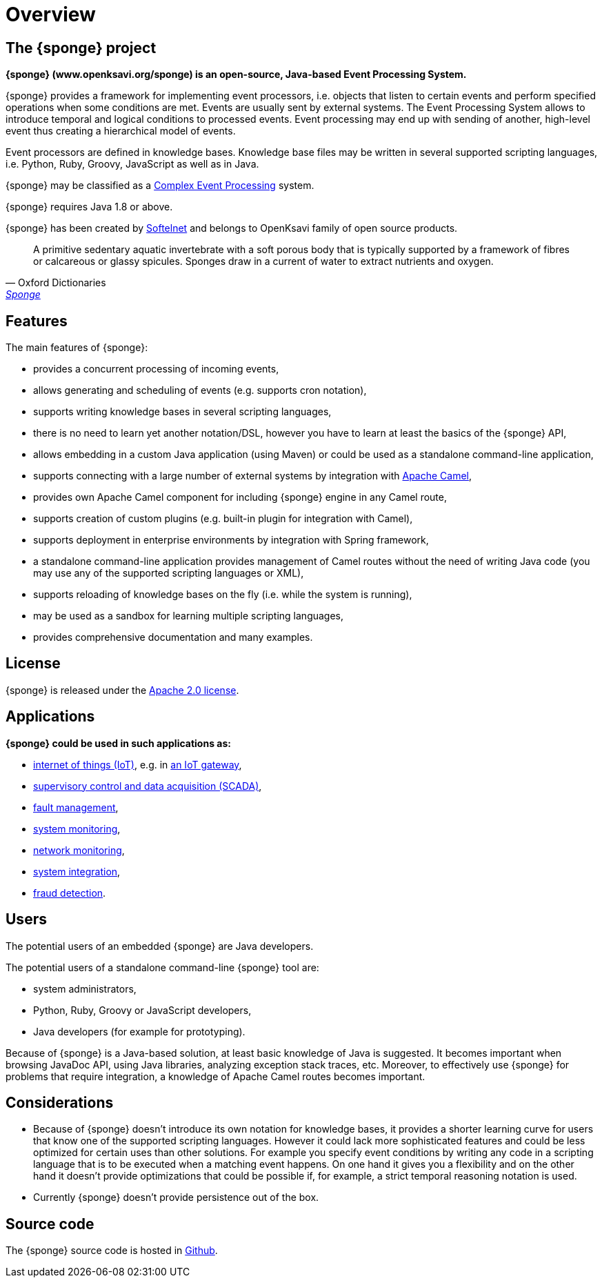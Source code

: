 = Overview

== The {sponge} project
*{sponge} (www.openksavi.org/sponge) is an open-source, Java-based Event Processing System.*

{sponge} provides a framework for implementing event processors, i.e. objects that listen to certain events and perform specified operations when some conditions are met. Events are usually sent by external systems. The Event Processing System allows to introduce temporal and logical conditions to processed events. Event processing may end up with sending of another, high-level event thus creating a hierarchical model of events.

Event processors are defined in knowledge bases. Knowledge base files may be written in several supported scripting languages, i.e. Python, Ruby, Groovy, JavaScript as well as in Java.

{sponge} may be classified as a https://en.wikipedia.org/wiki/Complex_event_processing[Complex Event Processing^] system.

{sponge} requires Java 1.8 or above.

{sponge} has been created by http://www.softelnet.com[Softelnet^] and belongs to OpenKsavi family of open source products.

[quote, Oxford Dictionaries, 'https://en.oxforddictionaries.com/definition/sponge[Sponge^]']
____
A primitive sedentary aquatic invertebrate with a soft porous body that is typically supported by a framework of fibres or calcareous or glassy spicules. Sponges draw in a current of water to extract nutrients and oxygen.
____

== Features
The main features of {sponge}:

* provides a concurrent processing of incoming events,
* allows generating and scheduling of events (e.g. supports cron notation),
* supports writing knowledge bases in several scripting languages,
* there is no need to learn yet another notation/DSL, however you have to learn at least the basics of the {sponge} API,
* allows embedding in a custom Java application (using Maven) or could be used as a standalone command-line application,
* supports connecting with a large number of external systems by integration with http://camel.apache.org[Apache Camel^],
* provides own Apache Camel component for including {sponge} engine in any Camel route,
* supports creation of custom plugins (e.g. built-in plugin for integration with Camel),
* supports deployment in enterprise environments by integration with Spring framework,
* a standalone command-line application provides management of Camel routes without the need of writing Java code (you may use any of the supported scripting languages or XML),
* supports reloading of knowledge bases on the fly (i.e. while the system is running),
* may be used as a sandbox for learning multiple scripting languages,
* provides comprehensive documentation and many examples.

== License
{sponge} is released under the https://www.apache.org/licenses/LICENSE-2.0[Apache 2.0 license^].

== Applications
*{sponge} could be used in such applications as:*

* https://en.wikipedia.org/wiki/Internet_of_things[internet of things (IoT)^], e.g. in https://en.wikipedia.org/wiki/Gateway_(telecommunications)#IoT_Modular_Gateway[an IoT gateway^],
* https://en.wikipedia.org/wiki/SCADA[supervisory control and data acquisition (SCADA)^],
* https://en.wikipedia.org/wiki/Fault_management[fault management^],
* https://en.wikipedia.org/wiki/System_monitoring[system monitoring^],
* https://en.wikipedia.org/wiki/Network_monitoring[network monitoring^],
* https://en.wikipedia.org/wiki/System_integration[system integration^],
* https://en.wikipedia.org/wiki/Data_analysis_techniques_for_fraud_detection[fraud detection^].

== Users
The potential users of an embedded {sponge} are Java developers.

The potential users of a standalone command-line {sponge} tool are:

* system administrators,
* Python, Ruby, Groovy or JavaScript developers,
* Java developers (for example for prototyping).

Because of {sponge} is a Java-based solution, at least basic knowledge of Java is suggested. It becomes important when browsing JavaDoc API, using Java libraries, analyzing exception stack traces, etc. Moreover, to effectively use {sponge} for problems that require integration, a knowledge of Apache Camel routes becomes important.

== Considerations

* Because of {sponge} doesn't introduce its own notation for knowledge bases, it provides a shorter learning curve for users that know one of the supported scripting languages. However it could lack more sophisticated features and could be less optimized for certain uses than other solutions. For example you specify event conditions by writing any code in a scripting language that is to be executed when a matching event happens. On one hand it gives you a flexibility and on the other hand it doesn't provide optimizations that could be possible if, for example, a strict temporal reasoning notation is used.
* Currently {sponge} doesn't provide persistence out of the box.


== Source code
The {sponge} source code is hosted in https://github.com/softelnet/sponge[Github^].

